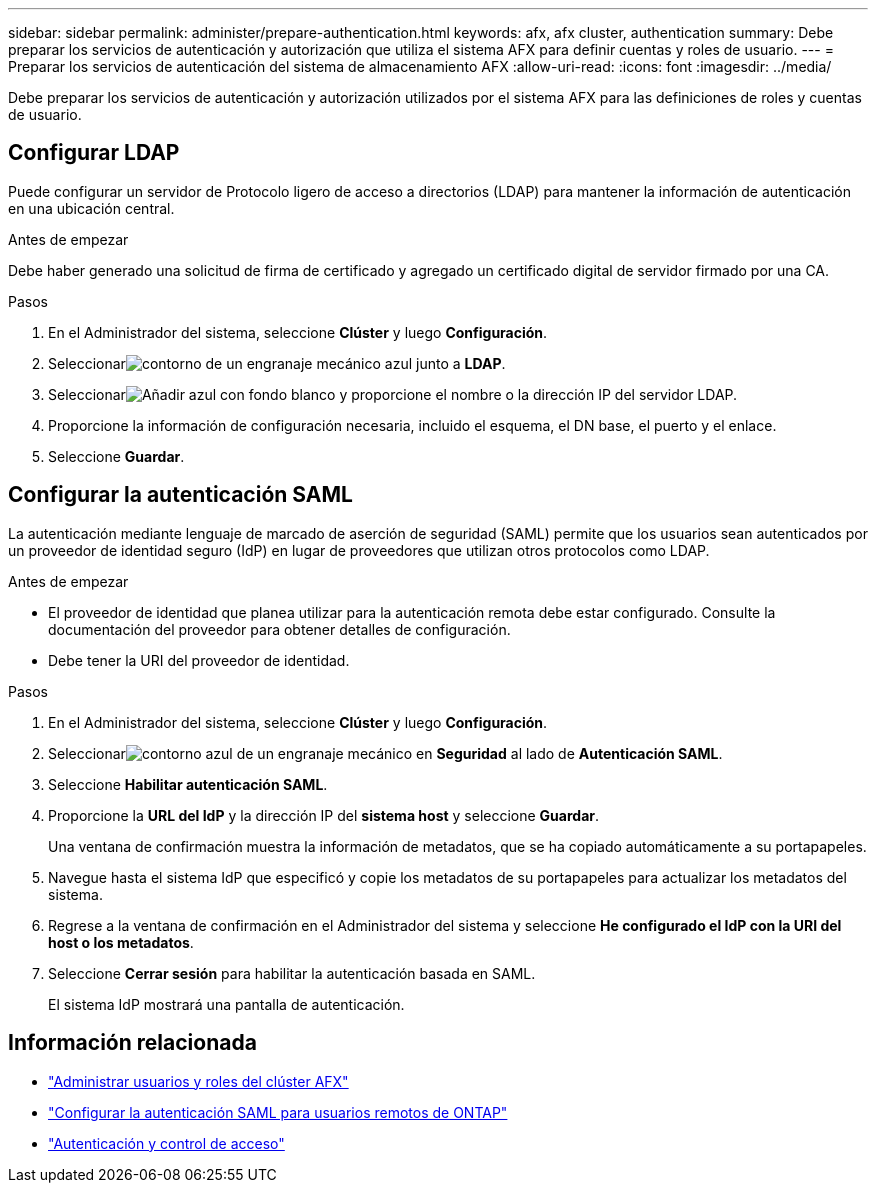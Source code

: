 ---
sidebar: sidebar 
permalink: administer/prepare-authentication.html 
keywords: afx, afx cluster, authentication 
summary: Debe preparar los servicios de autenticación y autorización que utiliza el sistema AFX para definir cuentas y roles de usuario. 
---
= Preparar los servicios de autenticación del sistema de almacenamiento AFX
:allow-uri-read: 
:icons: font
:imagesdir: ../media/


[role="lead"]
Debe preparar los servicios de autenticación y autorización utilizados por el sistema AFX para las definiciones de roles y cuentas de usuario.



== Configurar LDAP

Puede configurar un servidor de Protocolo ligero de acceso a directorios (LDAP) para mantener la información de autenticación en una ubicación central.

.Antes de empezar
Debe haber generado una solicitud de firma de certificado y agregado un certificado digital de servidor firmado por una CA.

.Pasos
. En el Administrador del sistema, seleccione *Clúster* y luego *Configuración*.
. Seleccionarimage:icon_gear_white_bg.png["contorno de un engranaje mecánico azul"] junto a *LDAP*.
. Seleccionarimage:icon_add.gif["Añadir azul con fondo blanco"] y proporcione el nombre o la dirección IP del servidor LDAP.
. Proporcione la información de configuración necesaria, incluido el esquema, el DN base, el puerto y el enlace.
. Seleccione *Guardar*.




== Configurar la autenticación SAML

La autenticación mediante lenguaje de marcado de aserción de seguridad (SAML) permite que los usuarios sean autenticados por un proveedor de identidad seguro (IdP) en lugar de proveedores que utilizan otros protocolos como LDAP.

.Antes de empezar
* El proveedor de identidad que planea utilizar para la autenticación remota debe estar configurado.  Consulte la documentación del proveedor para obtener detalles de configuración.
* Debe tener la URI del proveedor de identidad.


.Pasos
. En el Administrador del sistema, seleccione *Clúster* y luego *Configuración*.
. Seleccionarimage:icon_gear_white_bg.png["contorno azul de un engranaje mecánico"] en *Seguridad* al lado de *Autenticación SAML*.
. Seleccione *Habilitar autenticación SAML*.
. Proporcione la *URL del IdP* y la dirección IP del *sistema host* y seleccione *Guardar*.
+
Una ventana de confirmación muestra la información de metadatos, que se ha copiado automáticamente a su portapapeles.

. Navegue hasta el sistema IdP que especificó y copie los metadatos de su portapapeles para actualizar los metadatos del sistema.
. Regrese a la ventana de confirmación en el Administrador del sistema y seleccione *He configurado el IdP con la URI del host o los metadatos*.
. Seleccione *Cerrar sesión* para habilitar la autenticación basada en SAML.
+
El sistema IdP mostrará una pantalla de autenticación.





== Información relacionada

* link:../administer/manage-users-roles.html["Administrar usuarios y roles del clúster AFX"]
* https://docs.netapp.com/us-en/ontap/system-admin/configure-saml-authentication-task.html["Configurar la autenticación SAML para usuarios remotos de ONTAP"^]
* https://docs.netapp.com/us-en/ontap/authentication-access-control/index.html["Autenticación y control de acceso"^]

